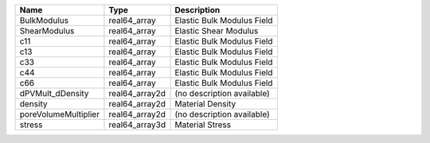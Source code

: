 

==================== ============== ========================== 
Name                 Type           Description                
==================== ============== ========================== 
BulkModulus          real64_array   Elastic Bulk Modulus Field 
ShearModulus         real64_array   Elastic Shear Modulus      
c11                  real64_array   Elastic Bulk Modulus Field 
c13                  real64_array   Elastic Bulk Modulus Field 
c33                  real64_array   Elastic Bulk Modulus Field 
c44                  real64_array   Elastic Bulk Modulus Field 
c66                  real64_array   Elastic Bulk Modulus Field 
dPVMult_dDensity     real64_array2d (no description available) 
density              real64_array2d Material Density           
poreVolumeMultiplier real64_array2d (no description available) 
stress               real64_array3d Material Stress            
==================== ============== ========================== 


